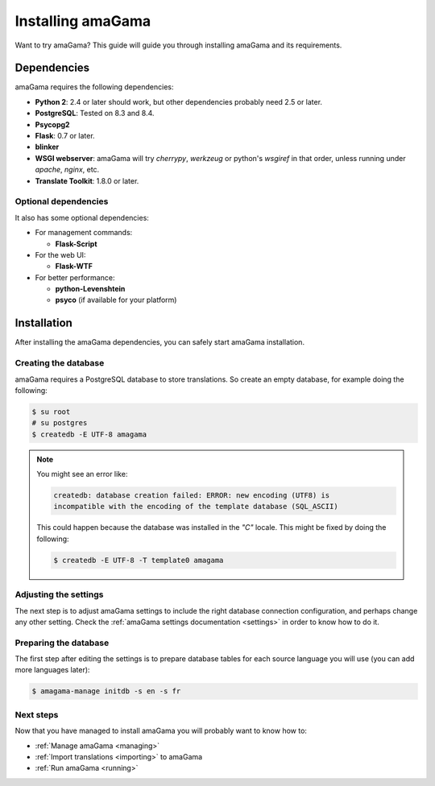 .. _installation:

Installing amaGama
******************

Want to try amaGama? This guide will guide you through installing amaGama and
its requirements.


.. _installation#dependencies:

Dependencies
============

amaGama requires the following dependencies:

- **Python 2**: 2.4 or later should work, but other dependencies probably need
  2.5 or later.
- **PostgreSQL**: Tested on 8.3 and 8.4.
- **Psycopg2**
- **Flask**: 0.7 or later.
- **blinker**
- **WSGI webserver**: amaGama will try *cherrypy*, *werkzeug* or python's *wsgiref*
  in that order, unless running under *apache*, *nginx*, etc.
- **Translate Toolkit**: 1.8.0 or later.


.. _installation#optional-dependencies:

Optional dependencies
---------------------

It also has some optional dependencies:

- For management commands:

  - **Flask-Script**

- For the web UI:

  - **Flask-WTF**

- For better performance:

  - **python-Levenshtein**
  - **psyco** (if available for your platform)


.. _installation#installation:

Installation
============

After installing the amaGama dependencies, you can safely start amaGama
installation.


.. _installation#creating-database:

Creating the database
---------------------

amaGama requires a PostgreSQL database to store translations. So create an empty
database, for example doing the following:

.. code-block:: bash

    $ su root
    # su postgres
    $ createdb -E UTF-8 amagama

.. note:: You might see an error like:

   .. code-block:: bash

      createdb: database creation failed: ERROR: new encoding (UTF8) is
      incompatible with the encoding of the template database (SQL_ASCII)

   This could happen because the database was installed in the *"C"* locale. This
   might be fixed by doing the following:

   .. code-block:: bash

      $ createdb -E UTF-8 -T template0 amagama


.. _installation#adjust-settings:

Adjusting the settings
----------------------

The next step is to adjust amaGama settings to include the right database
connection configuration, and perhaps change any other setting. Check the
:ref:`amaGama settings documentation <settings>` in order to know how to do it.


.. _installation#preparing-database:

Preparing the database
----------------------

The first step after editing the settings is to prepare database tables for each
source language you will use (you can add more languages later):

.. code-block:: bash

    $ amagama-manage initdb -s en -s fr


.. _installation#next-steps:

Next steps
----------

Now that you have managed to install amaGama you will probably want to know how
to:

- :ref:`Manage amaGama <managing>`
- :ref:`Import translations <importing>` to amaGama
- :ref:`Run amaGama <running>`
